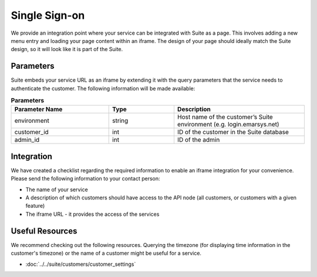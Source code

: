 Single Sign-on
==============

We provide an integration point where your service can be integrated with Suite as a page.
This involves adding a new menu entry and loading your page content within an iframe. The design of your page
should ideally match the Suite design, so it will look like it is part of the Suite.

Parameters
----------

Suite embeds your service URL as an iframe by extending it with the query parameters that the service needs
to authenticate the customer. The following information will be made available:

.. list-table:: **Parameters**
   :header-rows: 1
   :widths: 30 20 40

   * - Parameter Name
     - Type
     - Description
   * - environment
     - string
     - Host name of the customer’s Suite environment (e.g. login.emarsys.net)
   * - customer_id
     - int
     - ID of the customer in the Suite database
   * - admin_id
     - int
     - ID of the admin

Integration
-----------

We have created a checklist regarding the required information to enable an iframe integration for your convenience.
Please send the following information to your contact person:

* The name of your service
* A description of which customers should have access to the API node (all customers, or customers with a given feature)
* The iframe URL - it provides the access of the services

Useful Resources
----------------

We recommend checking out the following resources. Querying the timezone (for displaying time information
in the customer's timezone) or the name of a customer might be useful for a service.

* :doc:`../../suite/customers/customer_settings`

